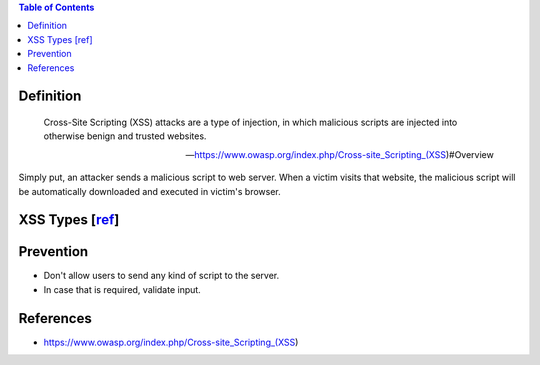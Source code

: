 .. contents:: Table of Contents

Definition
==========

    Cross-Site Scripting (XSS) attacks are a type of injection, in which malicious scripts are injected into otherwise benign and trusted websites.

    --- https://www.owasp.org/index.php/Cross-site_Scripting_(XSS)#Overview

Simply put, an attacker sends a malicious script to web server. When a victim visits that website, the malicious script will be automatically downloaded and executed in victim's browser.

XSS Types [`ref <https://www.owasp.org/index.php/Cross-site_Scripting_(XSS)#Stored_and_Reflected_XSS_Attacks>`__]
=================================================================================================================

Prevention
==========

- Don't allow users to send any kind of script to the server.
- In case that is required, validate input.

References
==========

- https://www.owasp.org/index.php/Cross-site_Scripting_(XSS)
